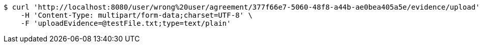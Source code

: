 [source,bash]
----
$ curl 'http://localhost:8080/user/wrong%20user/agreement/377f66e7-5060-48f8-a44b-ae0bea405a5e/evidence/upload' -i -X POST \
    -H 'Content-Type: multipart/form-data;charset=UTF-8' \
    -F 'uploadEvidence=@testFile.txt;type=text/plain'
----